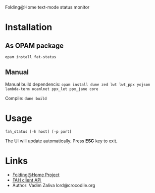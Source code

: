 Folding@Home text-mode status monitor

* Installation
** As OPAM package
   =opam install fat-status=
   
** Manual
   Manual build dependencis:
   =opam install dune zed lwt lwt_ppx yojson lambda-term ocamlnet ppx_let ppx_jane core=

   Compile:
   =dune build=

* Usage
  =fah_status [-h host] [-p port]=

  The UI will update automatically. Press *ESC* key to exit.
* Links
  - [[https://foldingathome.org/][Folding@Home Project]]
  - [[https://github.com/FoldingAtHome/fah-control/wiki/3rd-party-FAHClient-API][FAH client API]]
  - Author: Vadim Zaliva lord@crocodile.org
